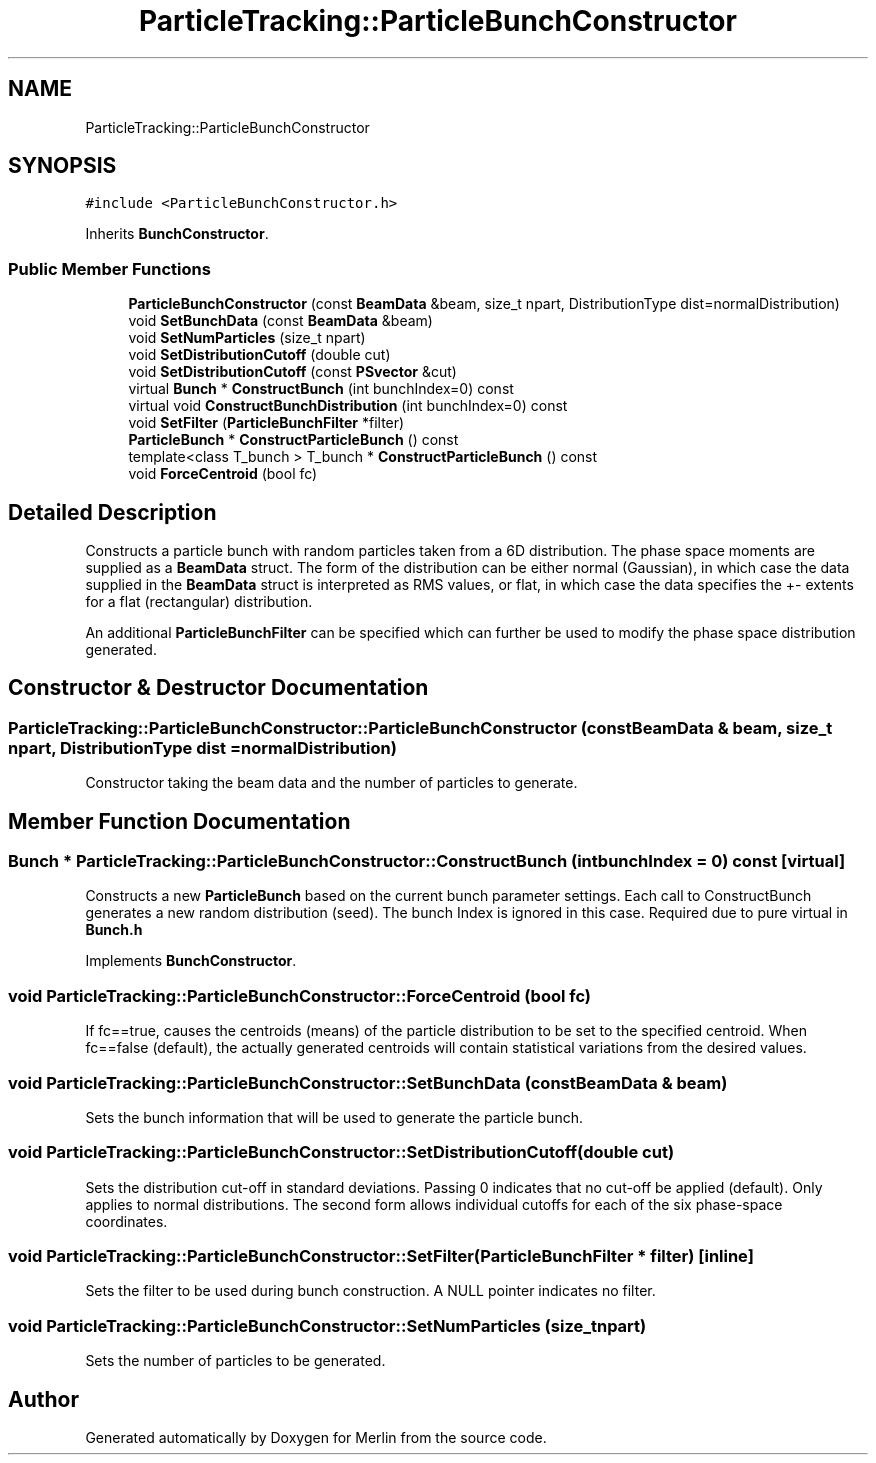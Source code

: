 .TH "ParticleTracking::ParticleBunchConstructor" 3 "Fri Aug 4 2017" "Version 5.02" "Merlin" \" -*- nroff -*-
.ad l
.nh
.SH NAME
ParticleTracking::ParticleBunchConstructor
.SH SYNOPSIS
.br
.PP
.PP
\fC#include <ParticleBunchConstructor\&.h>\fP
.PP
Inherits \fBBunchConstructor\fP\&.
.SS "Public Member Functions"

.in +1c
.ti -1c
.RI "\fBParticleBunchConstructor\fP (const \fBBeamData\fP &beam, size_t npart, DistributionType dist=normalDistribution)"
.br
.ti -1c
.RI "void \fBSetBunchData\fP (const \fBBeamData\fP &beam)"
.br
.ti -1c
.RI "void \fBSetNumParticles\fP (size_t npart)"
.br
.ti -1c
.RI "void \fBSetDistributionCutoff\fP (double cut)"
.br
.ti -1c
.RI "void \fBSetDistributionCutoff\fP (const \fBPSvector\fP &cut)"
.br
.ti -1c
.RI "virtual \fBBunch\fP * \fBConstructBunch\fP (int bunchIndex=0) const"
.br
.ti -1c
.RI "virtual void \fBConstructBunchDistribution\fP (int bunchIndex=0) const"
.br
.ti -1c
.RI "void \fBSetFilter\fP (\fBParticleBunchFilter\fP *filter)"
.br
.ti -1c
.RI "\fBParticleBunch\fP * \fBConstructParticleBunch\fP () const"
.br
.ti -1c
.RI "template<class T_bunch > T_bunch * \fBConstructParticleBunch\fP () const"
.br
.ti -1c
.RI "void \fBForceCentroid\fP (bool fc)"
.br
.in -1c
.SH "Detailed Description"
.PP 
Constructs a particle bunch with random particles taken from a 6D distribution\&. The phase space moments are supplied as a \fBBeamData\fP struct\&. The form of the distribution can be either normal (Gaussian), in which case the data supplied in the \fBBeamData\fP struct is interpreted as RMS values, or flat, in which case the data specifies the +- extents for a flat (rectangular) distribution\&.
.PP
An additional \fBParticleBunchFilter\fP can be specified which can further be used to modify the phase space distribution generated\&. 
.SH "Constructor & Destructor Documentation"
.PP 
.SS "ParticleTracking::ParticleBunchConstructor::ParticleBunchConstructor (const \fBBeamData\fP & beam, size_t npart, DistributionType dist = \fCnormalDistribution\fP)"
Constructor taking the beam data and the number of particles to generate\&. 
.SH "Member Function Documentation"
.PP 
.SS "\fBBunch\fP * ParticleTracking::ParticleBunchConstructor::ConstructBunch (int bunchIndex = \fC0\fP) const\fC [virtual]\fP"
Constructs a new \fBParticleBunch\fP based on the current bunch parameter settings\&. Each call to ConstructBunch generates a new random distribution (seed)\&. The bunch Index is ignored in this case\&. Required due to pure virtual in \fBBunch\&.h\fP 
.PP
Implements \fBBunchConstructor\fP\&.
.SS "void ParticleTracking::ParticleBunchConstructor::ForceCentroid (bool fc)"
If fc==true, causes the centroids (means) of the particle distribution to be set to the specified centroid\&. When fc==false (default), the actually generated centroids will contain statistical variations from the desired values\&. 
.SS "void ParticleTracking::ParticleBunchConstructor::SetBunchData (const \fBBeamData\fP & beam)"
Sets the bunch information that will be used to generate the particle bunch\&. 
.SS "void ParticleTracking::ParticleBunchConstructor::SetDistributionCutoff (double cut)"
Sets the distribution cut-off in standard deviations\&. Passing 0 indicates that no cut-off be applied (default)\&. Only applies to normal distributions\&. The second form allows individual cutoffs for each of the six phase-space coordinates\&. 
.SS "void ParticleTracking::ParticleBunchConstructor::SetFilter (\fBParticleBunchFilter\fP * filter)\fC [inline]\fP"
Sets the filter to be used during bunch construction\&. A NULL pointer indicates no filter\&. 
.SS "void ParticleTracking::ParticleBunchConstructor::SetNumParticles (size_t npart)"
Sets the number of particles to be generated\&. 

.SH "Author"
.PP 
Generated automatically by Doxygen for Merlin from the source code\&.
